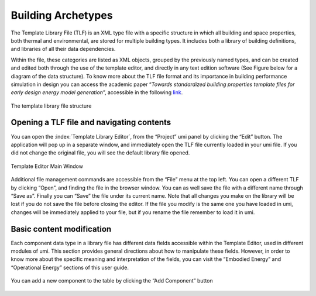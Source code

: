 Building Archetypes
===================

The Template Library File (TLF) is an XML type file with a specific
structure in which all building and space properties, both thermal and
environmental, are stored for multiple building types. It includes both
a library of building definitions, and libraries of all their data
dependencies.

Within the file, these categories are listed as XML objects, grouped by
the previously named types, and can be created and edited both through
the use of the template editor, and directly in any text edition
software (See Figure below for a diagram of the data structure). To know
more about the TLF file format and its importance in building
performance simulation in design you can access the academic paper
“\ *Towards standardized building properties template files for early
design energy model generation*\ ”, accessible in the following
`link <http://web.mit.edu/sustainabledesignlab/publications/TemplateEditor_SimBuild2014.pdf>`__.

.. figure:: ../_images/TLF0.jpg
   :align: center
   :alt: TLF

   The template library file structure


Opening a TLF file and navigating contents
------------------------------------------

You can open the :index:`Template Library Editor`, from the “Project” umi panel
by clicking the “Edit” button. The application will pop up in a separate
window, and immediately open the TLF file currently loaded in your umi
file. If you did not change the original file, you will see the default
library file opened.

.. figure:: ../_images/Screenshot-2017-09-19-12.00.45.png
   :align: center

   Template Editor Main Window

Additional file management commands are accessible from the “File” menu
at the top left. You can open a different TLF by clicking “Open”, and
finding the file in the browser window. You can as well save the file
with a different name through “Save as”. Finally you can “Save” the file
under its current name. Note that all changes you make on the library
will be lost if you do not save the file before closing the editor. If
the file you modify is the same one you have loaded in umi, changes will
be immediately applied to your file, but if you rename the file remember
to load it in umi.

Basic content modification
--------------------------

Each component data type in a library file has different data fields
accessible within the Template Editor, used in different modules of umi.
This section provides general directions about how to manipulate these
fields. However, in order to know more about the specific meaning and
interpretation of the fields, you can visit the “Embodied Energy” and
“Operational Energy” sections of this user guide.

.. figure:: ../_images/Screenshot-2017-09-19-12.09.29.png
   :align: center
   :alt: Component settings

   You can add a new component to the table by clicking the “Add Component” button
